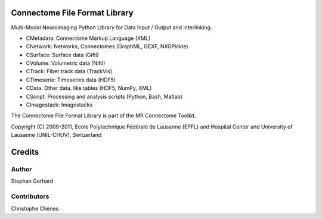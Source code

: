 ==============================
Connectome File Format Library
==============================

Multi-Modal Neuroimaging Python Library for Data Input / Output and interlinking.

* CMetadata: Connectome Markup Language (XML)
* CNetwork: Networks, Connectomes (GraphML, GEXF, NXGPickle)
* CSurface: Surface data (Gifti)
* CVolume: Volumetric data (Nifti)
* CTrack: Fiber track data (TrackVis) 
* CTimeserie: Timeseries data (HDF5)
* CData: Other data, like tables (HDF5, NumPy, XML)
* CScript: Processing and analysis scripts (Python, Bash, Matlab)
* CImagestack: Imagestacks

The Connectome File Format Library is part of the MR Connectome Toolkit. 

Copyright (C) 2009-2011, Ecole Polytechnique Fédérale de Lausanne (EPFL) and
Hospital Center and University of Lausanne (UNIL-CHUV), Switzerland

=======
Credits
=======

------
Author
------

Stephan Gerhard

------------
Contributors
------------

Christophe Chênes